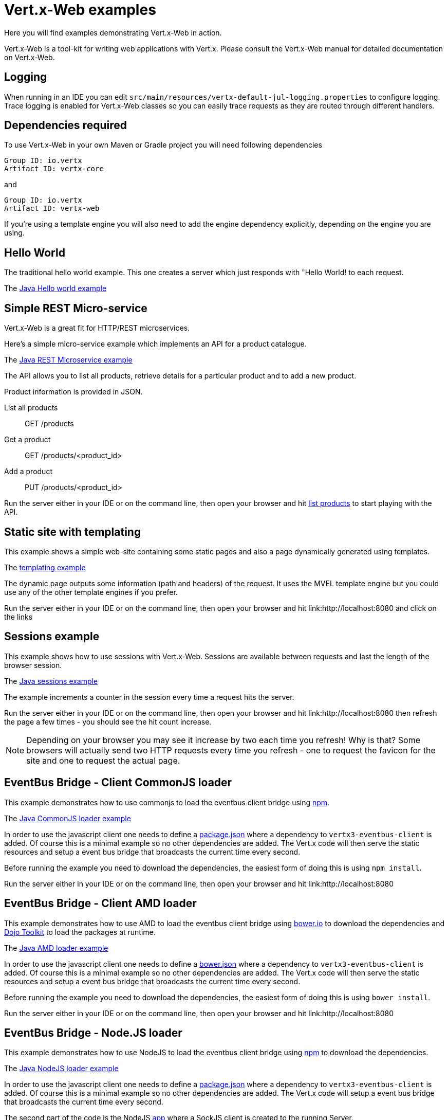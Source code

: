= Vert.x-Web examples

Here you will find examples demonstrating Vert.x-Web in action.

Vert.x-Web is a tool-kit for writing web applications with Vert.x. Please consult the Vert.x-Web manual for detailed
documentation on Vert.x-Web.

== Logging

When running in an IDE you can edit `src/main/resources/vertx-default-jul-logging.properties` to configure logging.
Trace logging is enabled for Vert.x-Web classes so you can easily trace requests as they are routed through different
handlers.

== Dependencies required

To use Vert.x-Web in your own Maven or Gradle project you will need following dependencies

----
Group ID: io.vertx
Artifact ID: vertx-core
----

and

----
Group ID: io.vertx
Artifact ID: vertx-web
----

If you're using a template engine you will also need to add the engine dependency explicitly, depending on the engine
you are using.

== Hello World

The traditional hello world example. This one creates a server which just responds with "Hello World! to each request.

The link:src/main/java/io/vertx/example/web/helloworld/Server.java[Java Hello world example]

== Simple REST Micro-service

Vert.x-Web is a great fit for HTTP/REST microservices.

Here's a simple micro-service example which implements an API for a product catalogue.

The link:src/main/java/io/vertx/example/web/rest/SimpleREST.java[Java REST Microservice example]

The API allows you to list all products, retrieve details for a particular product and to add a new product.

Product information is provided in JSON.

List all products:: GET /products
Get a product:: GET /products/<product_id>
Add a product:: PUT /products/<product_id>

Run the server either in your IDE or on the command line, then open your browser and hit
link:http://localhost:8080/products[list products] to start playing with the API.

== Static site with templating

This example shows a simple web-site containing some static pages and also a page dynamically generated using templates.

The link:src/main/java/io/vertx/example/web/templating/[templating example]

The dynamic page outputs some information (path and headers) of the request. It uses the MVEL template engine but you
could use any of the other template engines if you prefer.

Run the server either in your IDE or on the command line, then open your browser and hit
link:http://localhost:8080 and click on the links

== Sessions example

This example shows how to use sessions with Vert.x-Web. Sessions are available between requests and last the length of the
browser session.

The link:src/main/java/io/vertx/example/web/sessions/[Java sessions example]

The example increments a counter in the session every time a request hits the server.

Run the server either in your IDE or on the command line, then open your browser and hit
link:http://localhost:8080 then refresh the page a few times - you should see the hit count increase.

NOTE: Depending on your browser you may see it increase by two each time you refresh! Why is that? Some browsers will
actually send two HTTP requests every time you refresh - one to request the favicon for the site and one to request the
actual page.

== EventBus Bridge - Client CommonJS loader

This example demonstrates how to use commonjs to load the eventbus client bridge using link:http://npmjs.com[npm].

The link:src/main/java/io/vertx/example/web/vertxbus/commonjs[Java CommonJS loader example]

In order to use the javascript client one needs to define a link:src/main/java/io/vertx/example/web/vertxbus/commonjs/webroot/package.json[package.json]
where a dependency to `vertx3-eventbus-client` is added. Of course this is a minimal example so no other dependencies
are added. The Vert.x code will then serve the static resources and setup a event bus bridge that broadcasts the current
time every second.

Before running the example you need to download the dependencies, the easiest form of doing this is using `npm install`.

Run the server either in your IDE or on the command line, then open your browser and hit
link:http://localhost:8080

== EventBus Bridge - Client AMD loader

This example demonstrates how to use AMD to load the eventbus client bridge using link:http://bower.io[bower.io] to download the dependencies
and link:http://dojotoolkit.org[Dojo Toolkit] to load the packages at runtime.

The link:src/main/java/io/vertx/example/web/vertxbus/amd[Java AMD loader example]

In order to use the javascript client one needs to define a link:src/main/java/io/vertx/example/web/vertxbus/amd/webroot/bower.json[bower.json]
where a dependency to `vertx3-eventbus-client` is added. Of course this is a minimal example so no other dependencies
are added. The Vert.x code will then serve the static resources and setup a event bus bridge that broadcasts the current
time every second.

Before running the example you need to download the dependencies, the easiest form of doing this is using `bower install`.

Run the server either in your IDE or on the command line, then open your browser and hit
link:http://localhost:8080

== EventBus Bridge - Node.JS loader

This example demonstrates how to use NodeJS to load the eventbus client bridge using link:http://npmjs.com[npm] to download
the dependencies.

The link:src/main/java/io/vertx/example/web/vertxbus/node[Java NodeJS loader example]

In order to use the javascript client one needs to define a link:src/main/java/io/vertx/example/web/vertxbus/node/package.json[package.json]
where a dependency to `vertx3-eventbus-client` is added. Of course this is a minimal example so no other dependencies
are added. The Vert.x code will setup a event bus bridge that broadcasts the current time every second.

The second part of the code is the NodeJS link:src/main/java/io/vertx/example/web/vertxbus/node/index.js[app] where a SockJS
client is created to the running Server.

Before running the example you need to download the dependencies, the easiest form of doing this is using `npm install`.

Run the server either in your IDE or on the command line, then run the node client `npm start`.

== Real-time - client side event bus

This example demonstrates a full duplex connection between the browser and the server side.

The link:src/main/java/io/vertx/example/web/realtime/[Java real-time example]

The connection remains open so you can communicate easily between server and browser or server and browser by just sending
messages over the event bus, like you would on the server side.

It uses the SockJS event bus bridge to effectively extend the Vert.x event bus to the client side so you can
interact with server side event bus services from client side JavaScript. SocksJS gives a WebSocket-like API in client side
JavaScript even if the browser or network doesn't support WebSockets.

This is ideal for so-called _real-time_ web applications where you want quick, responsive communication between server
and client and you're probably rendering the user interface on the client side.

Run the server either in your IDE or on the command line, then open your browser and hit
link:http://localhost:8080

This serves the link:src/main/java/io/vertx/example/web/realtime/webroot/index.html[index page] which contains
some JavaScript which opens an event bus connection to the server.

When the connection is open, a handler is registered on the event bus against the address `news-feed`. When data
arrives in the handler the script just uses some simple JQuery to write the message to the page.

On the server side, in the link:src/main/java/io/vertx/example/web/realtime/Server.java[server] we set a periodic
timer that fires every second and sends a message to the `news-feed` address.

When you get the index page in your browser you should see it update every second as it receives a message.

== Real-time - chat service

This example demonstrates 2-way communication between the client and the server using the event bus bridge
and web sockets. 

The link:src/main/java/io/vertx/example/web/chat/Server.java[Java real-time chat example]

The link:src/main/java/io/vertx/example/web/chat/webroot/index.html[index.html] file
bootstraps the vertxbus.js bridge from the client and uses jQuery to handle manipulating
the DOM and registering event handlers.

When you load the index page in a browser, you should see a div for chat messages and 
an input field where you can enter your own messages. Typing in the input field and 
pressing ENTER will cause the input to be sent via the event bus to the server. The server
will accept the message, prepend it with a timestamp and publish back to all registered 
listeners (e.g. All connected clients). Take note of the addInboundPermitted and addOutboundPermitted
settings on the BridgeOptions object to be sure that you authorize the correct messages
to traverse the event bus bridge in the appropriate direction.

To run the example, run `Server.java` in your IDE by right clicking, or at the command line, and point your browser
at link:http://localhost:8080

== Auth example

This example shows a basic static web-site that contains both public pages and pages that are only accessible to
a logged in user.

The link:src/main/java/io/vertx/example/web/auth/[Java auth example]

Requests to paths starting with `/private/` will require login.

The example uses a simple auth service which gets user/password/role information from a properties file
`src/main/resources/vertx-users.properties`.

The type of login used here is redirect login. If a request is made to a private resource and the session isn't already
logged in a redirect will be sent to the browser causing it to load the login page. When the login form is submitted it
is handled by the form login handler which then redirects the browser back to the originally requested resource if login
was successful.

Run the server either in your IDE or on the command line, then open your browser and hit
link:http://localhost:8080 and click around the links

== Cookie example

This example shows a basic user Tracking system based on Cookies. On each page refresh a cookie is incremented with the
number of visits.

The link:src/main/java/io/vertx/example/web/cookie/[Java cookie example]

== MongoDB example

This example shows a simple single page application that interfaces with a mongo db collection and allows the user to
do basic operations such as:

* create new documents
* read existing documents
* delete documents.

The link:src/main/java/io/vertx/example/web/mongo/[Java mongo example]

The single page application HTML is also dynamic and generated using JADE template language showcasing inheritance of
templates. The example expects that there is a local instance of mongo db running.

Run the server either in your IDE or on the command line, then open your browser and hit
link:http://localhost:8080 and click around the links.

== CORS example

This example shows how to setup the CORS Handler. Cross-origin resource sharing (CORS) is a mechanism that allows
restricted resources (e.g. fonts, JavaScript, etc.) on a web page to be requested from another domain outside the domain
from which the resource originated.

The link:src/main/java/io/vertx/example/web/cors/[Java cors example]

CORS requests fall in two types, request that require a pre-flight check and requests that do not require it. HTTP GET
does not require such a check while other HTTP verbs do. When the CORS handler is active the `Origin` header is checked
to allow, disallow the request.

In order to run the example, you need to download the 2 example HTML pages and run them from your hard disk. If you are
using a modern browser when clicking on the links they will pop up the download pop-up, however this might not work for
older browsers.

If the CORS Handler is not present, then only the no preflight check call will work, since the browser will disallow the
POST.

Run the server either in your IDE or on the command line, then open your browser and hit
link:http://localhost:8080 and click around the links

== Upload example

This example shows a basic HTML form file upload and returns the upload metadata.

The link:src/main/java/io/vertx/example/web/upload/[Java upload example]

The home request will return a HTML form with a simple input type file and will upload the file in multipart encoding.
On submit the file will be handled by the `BodyHandler` and be available in the `RoutingContext` using the getter
`fileUploads`.

== HTML Form example

This example shows a basic HTML form web-site and a backend end point that just returns an customizable hello world
message.

The link:src/main/java/io/vertx/example/web/form/[Java form example]

Run the server either in your IDE or on the command line, then open your browser and hit
link:http://localhost:8080 and click around the links

== JWT example

This example shows a basic single page application that contains an API that is protected by a JWT.

The link:src/main/java/io/vertx/example/web/jwt/[Java jwt example]

Requests to paths starting with `/api/` will require a JWT token, except the excluded `/api/newToken`. This exclusion is
normally used as the login end point, however in this example we are not focusing on secure login end points and we just
return a new token for any request.

The application contains a simple form where you can request some data from the API if there is no token loaded then the
response is an `HTTP error 401`. When a token is loaded, then a successful response if received from the API.

Run the server either in your IDE or on the command line, then open your browser and hit
link:http://localhost:8080 and click around the links

== Angular example

This example shows a basic single page application built with Angular JS. It is quite similar to the REST example, the
only difference is that it also serves an angular app. The example expects that there is a local instance of mongo db
running.

The link:src/main/java/io/vertx/example/web/angularjs[Java angular example]

Run the server either in your IDE or on the command line, then open your browser and hit
link:http://localhost:8080 and click around the links

For login use username: tim password: sausages

== Blocking handler example

This example shows a blocking handler which blocks the calling thread for 5 seconds before calling the next handler
to serve the page.

Blocking handlers are run on a worker thread and don't block an event loop.

Run the server either in your IDE or on the command line, then open your browser and hit
link:http://localhost:8080 - after 5 seconds the response should arrive.

== Static web server example

This example shows a very simple web server which serves static files from disk.

The server can be run either in your IDE with the main class or at the command line.

== JDBC example

This example shows a basic REST server backed by a JDBC client. It is exactly the same as the REST client however its
data is persisted in a relational database using the asynchronous JDBC client.

The link:src/main/java/io/vertx/example/web/jdbc/[Java jdbc example]

Run the server either in your IDE or on the command line, then open your browser and hit
link:http://localhost:8080/products to get the list of products, or link:http://localhost:8080/products/0 for accessing
a product with id 0. In order to create new products use the POST method to link:http://localhost:8080/products

== Auth JDBC example

This example shows a basic static web-site that contains both public pages and pages that are only accessible to
a logged in user. This is a remake of the auth example, however using a different auth provider. In this case it
uses the JDBC Auth Provider.

The link:src/main/java/io/vertx/example/web/authjdbc/[Java authjdbc example]

Requests to paths starting with `/private/` will require login.

The username/password are loaded from the `setUpInitialData` method.

Run the server either in your IDE or on the command line, then open your browser and hit
link:http://localhost:8080 and click around the links

== Angular realtime example

This example shows a music store implemented with angular js, where all album data and orders are taken in realtime. The
example expects that there is a local instance of mongo db running.

It also demonstrates how to protect the even bus when used with a bridge using one `Auth Provider`.

The link:src/main/java/io/vertx/example/web/angular_realtime/[Java angular_realtime example]

The example uses a simple auth service which gets user/password/role information from a properties file
`src/main/resources/vertx-users.properties`.

Run the server either in your IDE or on the command line, then open your browser and hit
link:http://localhost:8080 and click around the links

== Programmatic Authentication examples

This examples shows how to use the Auth Handlers to protect resources by asserting if the user has the right authorities
to access the resource.

There are 2 implementations, one using the API to verify assertions, and a second where assertions are implemented in
code:

* link:src/main/java/io/vertx/example/web/authorisation/[Java authorisation example]
* link:src/main/java/io/vertx/example/web/custom_authorisation/[Java custom_authorisation example]

The example shows 4 resource that require different authorities:

* (none) link:http://localhost:8080/api/protected
* defcon1 link:http://localhost:8080/api/protected/defcon1
* defcon2 link:http://localhost:8080/api/protected/defcon2
* defcon3 link:http://localhost:8080/api/protected/defcon3

You can generate different tokens with different authorities and test it. The example html does not generate defcon3
tokens, in order to show that you cannot access the last resource.

Run the server either in your IDE or on the command line, then open your browser and hit
link:http://localhost:8080 and click around the links
